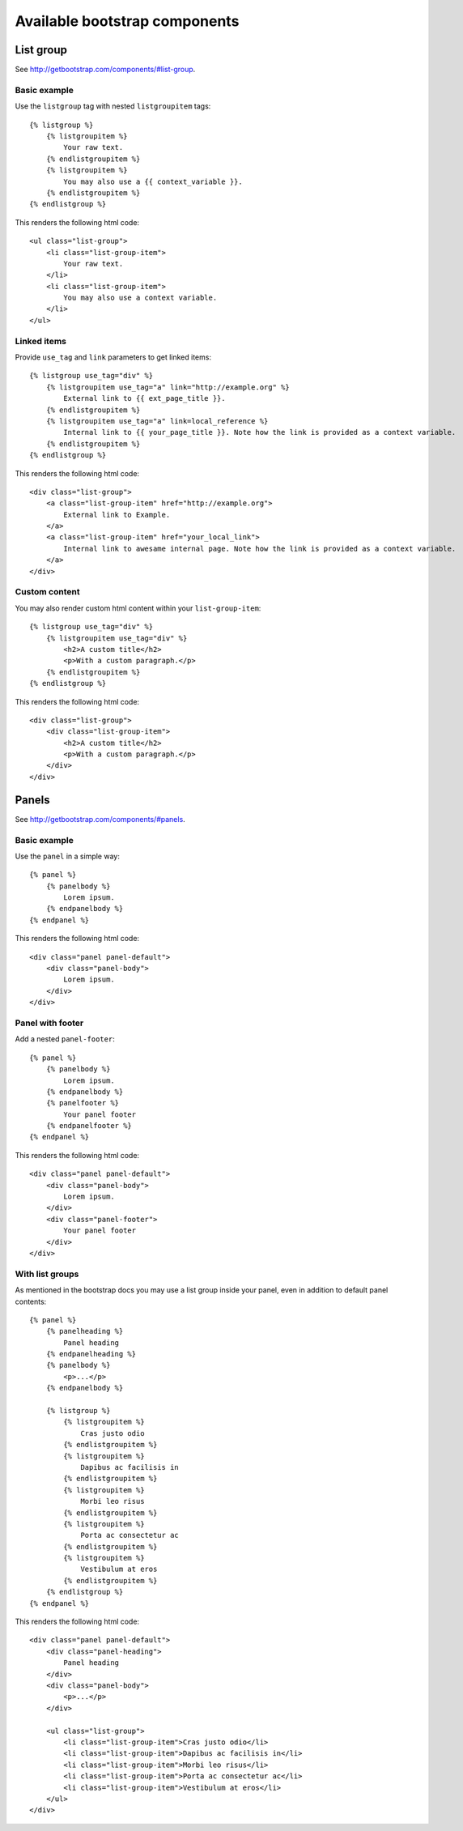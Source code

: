 Available bootstrap components
==============================

List group
----------

See http://getbootstrap.com/components/#list-group.

Basic example
*************

Use the ``listgroup`` tag with nested ``listgroupitem`` tags::

    {% listgroup %}
        {% listgroupitem %}
            Your raw text.
        {% endlistgroupitem %}
        {% listgroupitem %}
            You may also use a {{ context_variable }}.
        {% endlistgroupitem %}
    {% endlistgroup %}

This renders the following html code::

    <ul class="list-group">
        <li class="list-group-item">
            Your raw text.
        </li>
        <li class="list-group-item">
            You may also use a context variable.
        </li>
    </ul>

Linked items
************

Provide ``use_tag`` and ``link`` parameters to get linked items::

    {% listgroup use_tag="div" %}
        {% listgroupitem use_tag="a" link="http://example.org" %}
            External link to {{ ext_page_title }}.
        {% endlistgroupitem %}
        {% listgroupitem use_tag="a" link=local_reference %}
            Internal link to {{ your_page_title }}. Note how the link is provided as a context variable.
        {% endlistgroupitem %}
    {% endlistgroup %}

This renders the following html code::

    <div class="list-group">
        <a class="list-group-item" href="http://example.org">
            External link to Example.
        </a>
        <a class="list-group-item" href="your_local_link">
            Internal link to awesame internal page. Note how the link is provided as a context variable.
        </a>
    </div>

Custom content
**************

You may also render custom html content within your ``list-group-item``::

    {% listgroup use_tag="div" %}
        {% listgroupitem use_tag="div" %}
            <h2>A custom title</h2>
            <p>With a custom paragraph.</p>
        {% endlistgroupitem %}
    {% endlistgroup %}

This renders the following html code::

    <div class="list-group">
        <div class="list-group-item">
            <h2>A custom title</h2>
            <p>With a custom paragraph.</p>
        </div>
    </div>

Panels
------

See http://getbootstrap.com/components/#panels.

Basic example
*************

Use the ``panel`` in a simple way::

    {% panel %}
        {% panelbody %}
            Lorem ipsum.
        {% endpanelbody %}
    {% endpanel %}

This renders the following html code::

    <div class="panel panel-default">
        <div class="panel-body">
            Lorem ipsum.
        </div>
    </div>

Panel with footer
******************

Add a nested ``panel-footer``::

    {% panel %}
        {% panelbody %}
            Lorem ipsum.
        {% endpanelbody %}
        {% panelfooter %}
            Your panel footer
        {% endpanelfooter %}
    {% endpanel %}

This renders the following html code::

    <div class="panel panel-default">
        <div class="panel-body">
            Lorem ipsum.
        </div>
        <div class="panel-footer">
            Your panel footer
        </div>
    </div>

With list groups
****************

As mentioned in the bootstrap docs you may use a list group inside your panel, even in addition to default panel contents::

    {% panel %}
        {% panelheading %}
            Panel heading
        {% endpanelheading %}
        {% panelbody %}
            <p>...</p>
        {% endpanelbody %}

        {% listgroup %}
            {% listgroupitem %}
                Cras justo odio
            {% endlistgroupitem %}
            {% listgroupitem %}
                Dapibus ac facilisis in
            {% endlistgroupitem %}
            {% listgroupitem %}
                Morbi leo risus
            {% endlistgroupitem %}
            {% listgroupitem %}
                Porta ac consectetur ac
            {% endlistgroupitem %}
            {% listgroupitem %}
                Vestibulum at eros
            {% endlistgroupitem %}
        {% endlistgroup %}
    {% endpanel %}

This renders the following html code::

    <div class="panel panel-default">
        <div class="panel-heading">
            Panel heading
        </div>
        <div class="panel-body">
            <p>...</p>
        </div>

        <ul class="list-group">
            <li class="list-group-item">Cras justo odio</li>
            <li class="list-group-item">Dapibus ac facilisis in</li>
            <li class="list-group-item">Morbi leo risus</li>
            <li class="list-group-item">Porta ac consectetur ac</li>
            <li class="list-group-item">Vestibulum at eros</li>
        </ul>
    </div>
